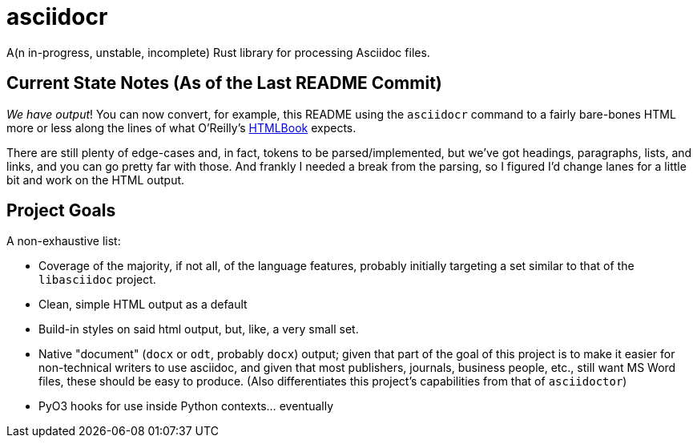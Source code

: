 = asciidocr

A(n in-progress, unstable, incomplete) Rust library for processing Asciidoc files.

== Current State Notes (As of the Last README Commit)

_We have output_! You can now convert, for example, this README using the
`asciidocr` command to a fairly bare-bones HTML more or less along the lines of
what O'Reilly's https://oreillymedia.github.io/HTMLBook/[HTMLBook] expects.

There are still plenty of edge-cases and, in fact, tokens to be
parsed/implemented, but we've got headings, paragraphs, lists, and links, and
you can go pretty far with those. And frankly I needed a break from the parsing,
so I figured I'd change lanes for a little bit and work on the HTML output.

== Project Goals 

A non-exhaustive list:

* Coverage of the majority, if not all, of the language features, probably
  initially targeting a set similar to that of the `libasciidoc` project.
* Clean, simple HTML output as a default
* Build-in styles on said html output, but, like, a very small set.
* Native "document" (`docx` or `odt`, probably `docx`) output; given that part
  of the goal of this project is to make it easier for non-technical writers to
  use asciidoc, and given that most publishers, journals, business people, etc.,
  still want MS Word files, these should be easy to produce. (Also
  differentiates this project's capabilities from that of `asciidoctor`)
* PyO3 hooks for use inside Python contexts... eventually
